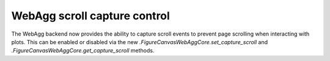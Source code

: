 WebAgg scroll capture control
~~~~~~~~~~~~~~~~~~~~~~~~~~~~~~

The WebAgg backend now provides the ability to capture scroll events to prevent
page scrolling when interacting with plots. This can be enabled or disabled via
the new `.FigureCanvasWebAggCore.set_capture_scroll` and 
`.FigureCanvasWebAggCore.get_capture_scroll` methods.
